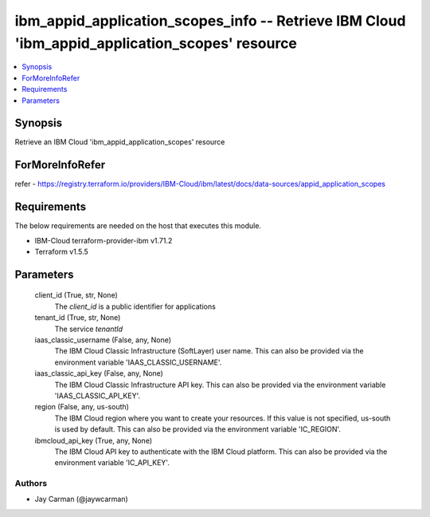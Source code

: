 
ibm_appid_application_scopes_info -- Retrieve IBM Cloud 'ibm_appid_application_scopes' resource
===============================================================================================

.. contents::
   :local:
   :depth: 1


Synopsis
--------

Retrieve an IBM Cloud 'ibm_appid_application_scopes' resource


ForMoreInfoRefer
----------------
refer - https://registry.terraform.io/providers/IBM-Cloud/ibm/latest/docs/data-sources/appid_application_scopes

Requirements
------------
The below requirements are needed on the host that executes this module.

- IBM-Cloud terraform-provider-ibm v1.71.2
- Terraform v1.5.5



Parameters
----------

  client_id (True, str, None)
    The `client_id` is a public identifier for applications


  tenant_id (True, str, None)
    The service `tenantId`


  iaas_classic_username (False, any, None)
    The IBM Cloud Classic Infrastructure (SoftLayer) user name. This can also be provided via the environment variable 'IAAS_CLASSIC_USERNAME'.


  iaas_classic_api_key (False, any, None)
    The IBM Cloud Classic Infrastructure API key. This can also be provided via the environment variable 'IAAS_CLASSIC_API_KEY'.


  region (False, any, us-south)
    The IBM Cloud region where you want to create your resources. If this value is not specified, us-south is used by default. This can also be provided via the environment variable 'IC_REGION'.


  ibmcloud_api_key (True, any, None)
    The IBM Cloud API key to authenticate with the IBM Cloud platform. This can also be provided via the environment variable 'IC_API_KEY'.













Authors
~~~~~~~

- Jay Carman (@jaywcarman)

